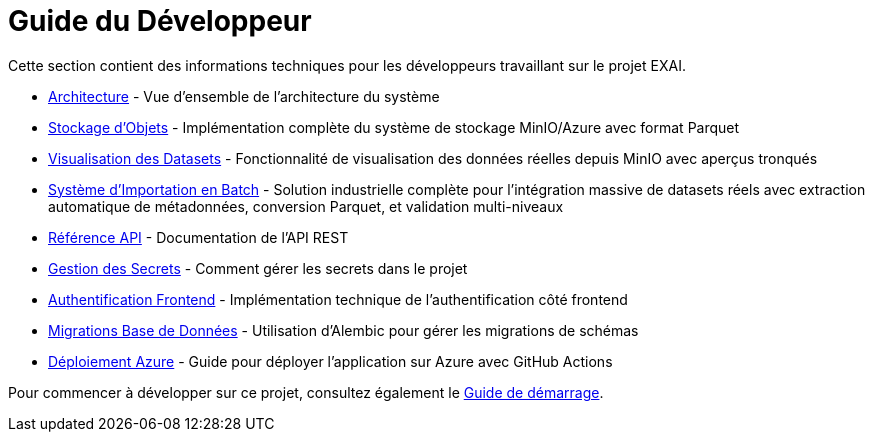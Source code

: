 = Guide du Développeur

Cette section contient des informations techniques pour les développeurs travaillant sur le projet EXAI.

* xref:dev-guide/architecture.adoc[Architecture] - Vue d'ensemble de l'architecture du système
* xref:dev-guide/object-storage-implementation.adoc[Stockage d'Objets] - Implémentation complète du système de stockage MinIO/Azure avec format Parquet
* xref:dev-guide/dataset-visualization.adoc[Visualisation des Datasets] - Fonctionnalité de visualisation des données réelles depuis MinIO avec aperçus tronqués
* xref:dev-guide/batch-dataset-import-system.adoc[Système d'Importation en Batch] - Solution industrielle complète pour l'intégration massive de datasets réels avec extraction automatique de métadonnées, conversion Parquet, et validation multi-niveaux
* xref:dev-guide/api-reference.adoc[Référence API] - Documentation de l'API REST
* xref:dev-guide/secrets-management.adoc[Gestion des Secrets] - Comment gérer les secrets dans le projet
* xref:dev-guide/frontend-authentication.adoc[Authentification Frontend] - Implémentation technique de l'authentification côté frontend
* xref:development/database-migrations.adoc[Migrations Base de Données] - Utilisation d'Alembic pour gérer les migrations de schémas
* xref:development/azure-deployment.adoc[Déploiement Azure] - Guide pour déployer l'application sur Azure avec GitHub Actions

Pour commencer à développer sur ce projet, consultez également le xref:getting-started.adoc[Guide de démarrage].

